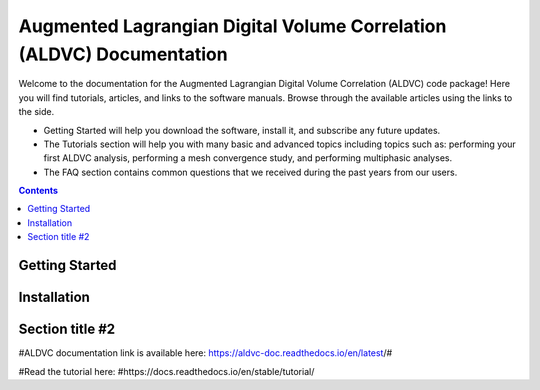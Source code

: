 Augmented Lagrangian Digital Volume Correlation (ALDVC) Documentation
=======================================

Welcome to the documentation for the Augmented Lagrangian Digital Volume Correlation (ALDVC) code package! Here you will find tutorials, articles, and links to the software manuals. Browse through the available articles using the links to the side.

- Getting Started will help you download the software, install it, and subscribe any future updates.

- The Tutorials section will help you with many basic and advanced topics including topics such as: performing your first ALDVC analysis, performing a mesh convergence study, and performing multiphasic analyses.

- The FAQ section contains common questions that we received during the past years from our users.


.. contents::

Getting Started
----------

.. image:: images/aldvc_logo.png
    :width: 50%

Installation 
------------

Section title #2
-----------



#ALDVC documentation link is available here:
https://aldvc-doc.readthedocs.io/en/latest/#

#Read the tutorial here:
#https://docs.readthedocs.io/en/stable/tutorial/
